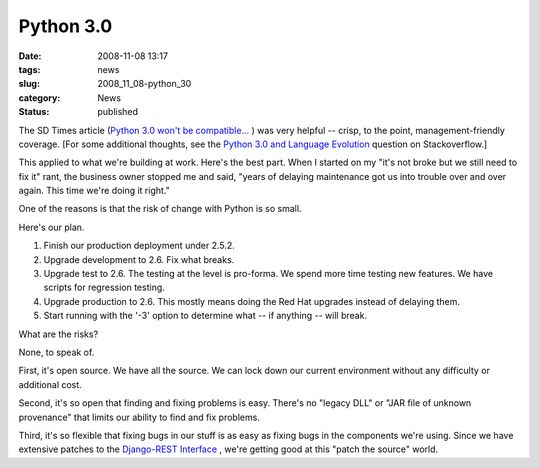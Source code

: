 Python 3.0
==========

:date: 2008-11-08 13:17
:tags: news
:slug: 2008_11_08-python_30
:category: News
:status: published







The SD Times article (`Python 3.0 won't be compatible... <http://www.sdtimes.com/link/32947>`_ ) was very helpful -- crisp, to the point, management-friendly coverage.  [For some additional thoughts, see the `Python 3.0 and Language Evolution <http://stackoverflow.com/questions/273524/python-30-and-language-evolution>`_  question on Stackoverflow.]



This applied to what we're building at work.  Here's the best part.  When I started on my "it's not broke but we still need to fix it" rant, the business owner stopped me and said, "years of delaying maintenance got us into trouble over and over again.  This time we're doing it right."



One of the reasons is that the risk of change with Python is so small.



Here's our plan.



1.  Finish our production deployment under 2.5.2.



2.  Upgrade development to 2.6.  Fix what breaks.



3.  Upgrade test to 2.6.  The testing at the level is pro-forma.  We spend more time testing new features.  We have scripts for regression testing.



4.  Upgrade production to 2.6.  This mostly means doing the Red Hat upgrades instead of delaying them.



5.  Start running with the '-3' option to determine what -- if anything -- will break.



What are the risks?



None, to speak of.



First, it's open source.  We have all the source.  We can lock down our current environment without any difficulty or additional cost.



Second, it's so open that finding and fixing problems is easy.  There's no "legacy DLL" or "JAR file of unknown provenance" that limits our ability to find and fix problems.



Third, it's so flexible that fixing bugs in our stuff is as easy as fixing bugs in the components we're using. Since we have extensive patches to the `Django-REST Interface <http://code.google.com/p/django-rest-interface/>`_ , we're getting good at this "patch the source" world.





